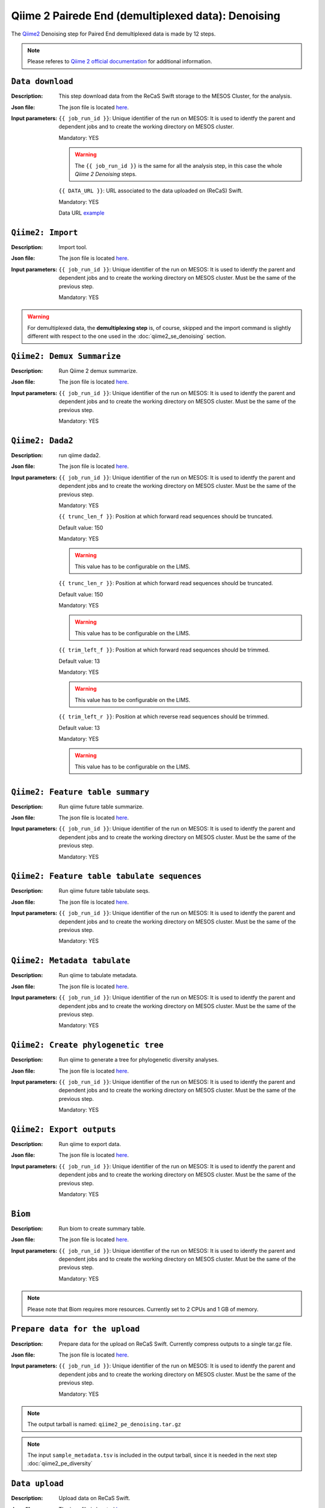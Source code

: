 Qiime 2 Pairede End (demultiplexed data): Denoising
===================================================

The `Qiime2 <https://docs.qiime2.org/2020.6/tutorials/>`_ Denoising step for Paired End demultiplexed data is made by 12 steps.

.. note::

   Please referes to `Qiime 2 official documentation <https://docs.qiime2.org/2020.6/tutorials/moving-pictures/>`_ for additional information.

``Data download``
-----------------

:Description: This step download data from the ReCaS Swift storage to the MESOS Cluster, for the analysis.

:Json file: The json file is located `here <https://raw.githubusercontent.com/ibiom-cnr/Omics4Food/master/data-analysis/templates/qiime2_pe_denoising/data_download.json>`_.

:Input parameters:

	``{{ job_run_id }}``: Unique identifier of the run on MESOS: It is used to identfy the parent and dependent jobs and to create the working directory on MESOS cluster.

	Mandatory: YES

	.. warning::

           The ``{{ job_run_id }}`` is the same for all the analysis step, in this case the whole *Qiime 2 Denoising* steps.

	``{{ DATA_URL }}``: URL associated to the data uploaded on (ReCaS) Swift.

	Mandatory: YES

	Data URL `example <http://cloud.recas.ba.infn.it:8080/v1/AUTH_cf2db2690546474f889e300445b3bf20/4AFD40C4DF01B75F35CB90ECFE789D91/81EE76C6F5210A26CE981AD81155B17E/test-data.tar.gz>`_


``Qiime2: Import``
------------------

:Description: Import tool.

:Json file: The json file is located `here <https://raw.githubusercontent.com/ibiom-cnr/Omics4Food/master/data-analysis/templates/qiime2_pe_denoising/qiime2_import_demultiplexed.json>`_.

:Input parameters:

        ``{{ job_run_id }}``: Unique identifier of the run on MESOS: It is used to identfy the parent and dependent jobs and to create the working directory on MESOS cluster. Must be the same of the previous step.

        Mandatory: YES

.. warning::

   For demultiplexed data, the **demultiplexing step** is, of course, skipped and the import command is slightly different with respect to the one used in the :doc:`qiime2_se_denoising` section.


``Qiime2: Demux Summarize``
---------------------------

:Description: Run Qiime 2 demux summarize.

:Json file: The json file is located `here <https://raw.githubusercontent.com/ibiom-cnr/Omics4Food/master/data-analysis/templates/qiime2_pe_denoising/qiime2_denoising.3.json>`_.

:Input parameters:

        ``{{ job_run_id }}``: Unique identifier of the run on MESOS: It is used to identfy the parent and dependent jobs and to create the working directory on MESOS cluster. Must be the same of the previous step.

        Mandatory: YES

``Qiime2: Dada2``
-----------------

:Description: run qiime dada2.

:Json file: The json file is located `here <https://raw.githubusercontent.com/ibiom-cnr/Omics4Food/master/data-analysis/templates/qiime2_pe_denoising/qiime2_denoising.4.json>`_.

:Input parameters:
        ``{{ job_run_id }}``: Unique identifier of the run on MESOS: It is used to identfy the parent and dependent jobs and to create the working directory on MESOS cluster. Must be the same of the previous step.

        Mandatory: YES

	``{{ trunc_len_f }}``: Position at which forward read sequences should be truncated.

	Default value: 150

        Mandatory: YES

        .. warning::

           This value has to be configurable on the LIMS.

        ``{{ trunc_len_r }}``:  Position at which forward read sequences should be truncated.

        Default value: 150

        Mandatory: YES

        .. warning::

           This value has to be configurable on the LIMS.

        ``{{ trim_left_f }}``: Position at which forward read sequences should be trimmed.

	Default value: 13

        Mandatory: YES

	.. warning::

	   This value has to be configurable on the LIMS.

        ``{{ trim_left_r }}``: Position at which reverse read sequences should be trimmed.

        Default value: 13

        Mandatory: YES

        .. warning::

           This value has to be configurable on the LIMS.

``Qiime2: Feature table summary``
---------------------------------

:Description: Run qiime future table summarize.

:Json file: The json file is located `here <https://raw.githubusercontent.com/ibiom-cnr/Omics4Food/master/data-analysis/templates/qiime2_pe_denoising/qiime2_denoising.5.json>`_.

:Input parameters:
        ``{{ job_run_id }}``: Unique identifier of the run on MESOS: It is used to identfy the parent and dependent jobs and to create the working directory on MESOS cluster. Must be the same of the previous step.

        Mandatory: YES

``Qiime2: Feature table tabulate sequences``
--------------------------------------------

:Description: Run qiime future table tabulate seqs.

:Json file: The json file is located `here <https://raw.githubusercontent.com/ibiom-cnr/Omics4Food/master/data-analysis/templates/qiime2_pe_denoising/qiime2_denoising.6.json>`_.

:Input parameters:
        ``{{ job_run_id }}``: Unique identifier of the run on MESOS: It is used to identfy the parent and dependent jobs and to create the working directory on MESOS cluster. Must be the same of the previous step.

        Mandatory: YES

``Qiime2: Metadata tabulate``
-----------------------------

:Description: Run qiime to tabulate metadata.

:Json file: The json file is located `here <https://raw.githubusercontent.com/ibiom-cnr/Omics4Food/master/data-analysis/templates/qiime2_pe_denoising/qiime2_denoising.7.json>`_.

:Input parameters:
        ``{{ job_run_id }}``: Unique identifier of the run on MESOS: It is used to identfy the parent and dependent jobs and to create the working directory on MESOS cluster. Must be the same of the previous step.

        Mandatory: YES

``Qiime2: Create phylogenetic tree``
------------------------------------

:Description: Run qiime to generate a tree for phylogenetic diversity analyses.

:Json file: The json file is located `here <https://raw.githubusercontent.com/ibiom-cnr/Omics4Food/master/data-analysis/templates/qiime2_pe_denoising/qiime2_denoising.8.json>`_.

:Input parameters:
        ``{{ job_run_id }}``: Unique identifier of the run on MESOS: It is used to identfy the parent and dependent jobs and to create the working directory on MESOS cluster. Must be the same of the previous step.

        Mandatory: YES

``Qiime2: Export outputs``
--------------------------

:Description: Run qiime to export data.

:Json file: The json file is located `here <https://raw.githubusercontent.com/ibiom-cnr/Omics4Food/master/data-analysis/templates/qiime2_pe_denoising/qiime2_denoising.9.json>`_.

:Input parameters:
        ``{{ job_run_id }}``: Unique identifier of the run on MESOS: It is used to identfy the parent and dependent jobs and to create the working directory on MESOS cluster. Must be the same of the previous step.

        Mandatory: YES

``Biom``
--------

:Description: Run biom to create summary table.

:Json file: The json file is located `here <https://raw.githubusercontent.com/ibiom-cnr/Omics4Food/master/data-analysis/templates/qiime2_pe_denoising/qiime2_denoising.10.json>`_.

:Input parameters:
        ``{{ job_run_id }}``: Unique identifier of the run on MESOS: It is used to identfy the parent and dependent jobs and to create the working directory on MESOS cluster. Must be the same of the previous step.

        Mandatory: YES

.. note::

   Please note that Biom requires more resources. Currently set to 2 CPUs and 1 GB of memory.


``Prepare data for the upload``
-------------------------------

:Description: Prepare data for the upload on ReCaS Swift. Currently compress outputs to a single tar.gz file.

:Json file: The json file is located `here <https://raw.githubusercontent.com/ibiom-cnr/Omics4Food/master/data-analysis/templates/qiime2_pe_denoising/prepare_data_upload.json>`_.

:Input parameters:

        ``{{ job_run_id }}``: Unique identifier of the run on MESOS: It is used to identfy the parent and dependent jobs and to create the working directory on MESOS cluster. Must be the same of the previous step.

        Mandatory: YES

.. note::

   The output tarball is named: ``qiime2_pe_denoising.tar.gz``

.. note::

   The input ``sample_metadata.tsv`` is included in the output tarball, since it is needed in the next step :doc:`qiime2_pe_diversity`

``Data upload``
---------------

:Description: Upload data on ReCaS Swift.

:Json file: The json file is located `here <https://raw.githubusercontent.com/ibiom-cnr/Omics4Food/master/data-analysis/templates/qiime2_pe_denoising/data_upload.json>`_.

:Input parameters:

        ``{{ job_run_id }}``: Unique identifier of the run on MESOS: It is used to identfy the parent and dependent jobs and to create the working directory on MESOS cluster. Must be the same of the previous step.

        Mandatory: YES

.. note::

   The following parameters are mandatory for each step requiring data Upload on ReCaS Swift and should not be changed.

   ``USERNAME`` and ``PROJECT_ID``: Username and project-ID to identify the ReCaS Swift directory and upload the data, making them available to download.

    ::

      OUTPUT_PROTOCOL: swift+keystone
      OUTPUT_ENDPOINT: https://cloud.recas.ba.infn.it:5000/v3
      OS_IDENTITY_API_VERSION: 3
      OS_PROJECT_DOMAIN_ID: default
      OUTPUT_REGION: recas-cloud
      OUTPUT_TENANT: *****
      OUTPUT_USERNAME: *****
      OUTPUT_PASSWORD: *****

.. note::

   The output file ``qiime2_pe_denoising.tar.gz`` name is specified at the line:

   ::

     { "name": "OUTPUT_FILENAMES", "value": "output_{{ job_run_id }}/qiime2_pe_denoising.tar.gz" },

   and should match the output file name specified in the previous step.
